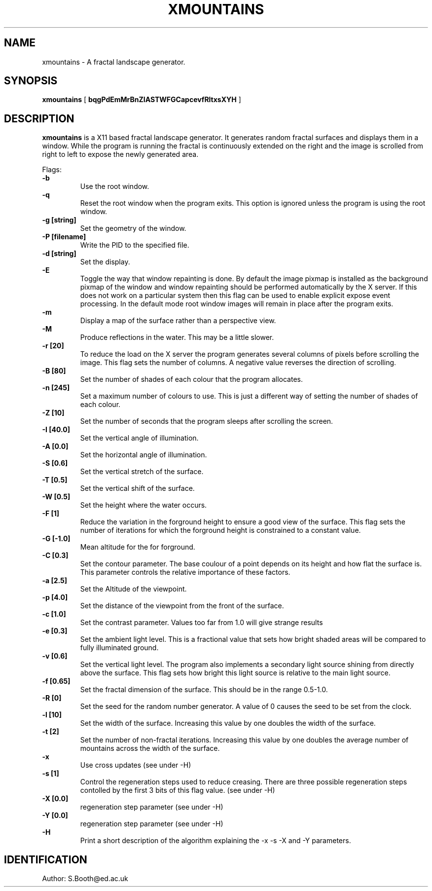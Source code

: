 .de Id
.ds Rv \\$3
.ds Dt \\$4
..
.Id $Id: xmountains.man,v 1.12 1995/06/09 10:58:02 spb Exp spb $
.ds r \s-1RCS\s0
.if n .ds - \%--
.if t .ds - \(em
.TH XMOUNTAINS 1 
.SH NAME
xmountains \- A fractal landscape generator.
.SH SYNOPSIS
.B xmountains
[
.B bqgPdEmMrBnZIASTWFGCapcevfRltxsXYH
]

.SH DESCRIPTION
.B xmountains
is a X11 based fractal landscape generator.
It generates random fractal surfaces and displays them in a window.
While the program is running the fractal is continuously extended on the right
and the image is scrolled from right to left to expose the newly generated area.

.PP
Flags:
.br
.B \-b 
.RS
Use the root window.
.RE
.br
.B \-q 
.RS
Reset the root window when the program exits. This option is ignored
unless the program is using the root window.
.RE
.br
.B \-g [string] 
.RS
Set the geometry of the window.
.RE
.br
.B \-P [filename] 
.RS
Write the PID to the specified file.
.RE
.br
.B \-d [string] 
.RS
Set the display.
.RE
.br
.B \-E
.RS
Toggle the way that window repainting is done. By default the image
pixmap is installed as the background pixmap of the window and window
repainting should be performed automatically by the X server. If this
does not work on a particular system then this flag can be used to
enable explicit expose event processing. In the default mode root window images
will remain in place after the program exits.
.RE
.br
.B \-m 
.RS
Display a map of the surface rather than a perspective view.
.RE
.br
.B \-M
.RS
Produce reflections in the water. This may be a little slower.
.RE
.br
.B \-r [20] 
.RS
To reduce the load on the X server the program generates several columns of pixels before scrolling the image. This flag sets the number of columns.
A negative value reverses the direction of scrolling.
.RE
.br
.B \-B [80] 
.RS
Set the number of shades of each colour that the program allocates.
.RE
.br
.B \-n [245] 
.RS
Set a maximum number of colours to use. This is just a different way of
setting the number of shades of each colour.
.RE
.br
.B \-Z [10] 
.RS
Set the number of seconds that the program sleeps after scrolling the screen.
.RE
.br
.B \-I [40.0] 
.RS
Set the vertical angle of illumination.
.RE
.br
.B \-A [0.0] 
.RS
Set the horizontal angle of illumination.
.RE
.br
.B \-S [0.6] 
.RS
Set the vertical stretch of the surface.
.RE
.br
.B \-T [0.5] 
.RS
Set the vertical shift of the surface.
.RE
.br
.B \-W [0.5] 
.RS
Set the height where the water occurs.
.RE
.br
.B \-F [1] 
.RS
Reduce the variation in the forground height to ensure a good view of
the surface. This flag sets the number of iterations for which the
forground height is constrained to a constant value.
.RE
.br
.B \-G [-1.0] 
.RS
Mean altitude for the for forground.
.RE
.br
.B \-C [0.3] 
.RS
Set the contour parameter. The base coulour of a point depends on its
height and how flat the surface is. This parameter controls the relative
importance of these factors.
.RE
.br
.B \-a [2.5] 
.RS
Set the Altitude of the viewpoint.
.RE
.br
.B \-p [4.0] 
.RS
Set the distance of the viewpoint from the front of the surface.
.RE
.br
.B \-c [1.0] 
.RS
Set the contrast parameter. Values too far from 1.0 will give strange results
.RE
.br
.B \-e [0.3] 
.RS
Set the ambient light level. This is a fractional value that sets how
bright shaded areas will be compared to fully illuminated ground.
.RE
.br
.B \-v [0.6] 
.RS
Set the vertical light level. The program also implements a secondary
light source shining from directly above the surface. This flag sets how
bright this light source is relative to the main light source.
.RE
.br
.B \-f [0.65] 
.RS
Set the fractal dimension of the surface. This should be in the range 0.5\-1.0.
.RE
.br
.B \-R [0] 
.RS
Set the seed for the random number generator. A value of 0 causes the seed to be set from the clock.
.RE
.br
.B \-l [10] 
.RS
Set the width of the surface. Increasing this value by one doubles the width of the surface.
.RE
.br
.B \-t [2] 
.RS
Set the number of non\-fractal iterations. Increasing this value by one doubles the average number of mountains across the width of the surface.
.RE
.br
.B \-x
.RS
Use cross updates (see under \-H)
.RE
.br
.B \-s [1]
.RS
Control the regeneration steps used to reduce creasing. There are three
possible regeneration steps contolled by the first 3 bits of this flag value.
(see under \-H)
.RE
.br
.B \-X [0.0]
.RS
regeneration step parameter (see under \-H)
.RE
.br
.B \-Y [0.0]
.RS
regeneration step parameter (see under \-H)
.RE
.br
.B \-H
.RS
Print a short description of the algorithm explaining the \-x \-s \-X
and \-Y parameters.
.RE

.PP

.SH IDENTIFICATION
Author: S.Booth@ed.ac.uk



